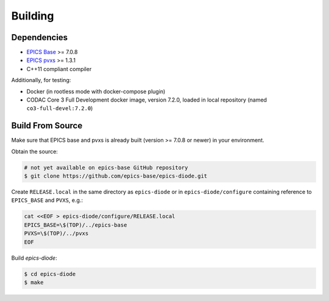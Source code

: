 Building
========

Dependencies
------------

- `EPICS Base <https://epics-controls.org/resources-and-support/base/>`_  >= 7.0.8
- `EPICS pvxs <https://github.com/epics-base/pvxs>`_  >= 1.3.1
- C++11 compliant compiler

Additionally, for testing:

- Docker (in rootless mode with docker-compose plugin)
- CODAC Core 3 Full Development docker image, version 7.2.0, loaded in local repository (named ``co3-full-devel:7.2.0``)

Build From Source
-----------------

Make sure that EPICS base and pvxs is already built (version >= 7.0.8 or newer) in your environment.

Obtain the source:

.. code-block:: shell

    # not yet available on epics-base GitHub repository
    $ git clone https://github.com/epics-base/epics-diode.git

Create ``RELEASE.local`` in the same directory as ``epics-diode`` or in ``epics-diode/configure`` containing reference to ``EPICS_BASE`` and ``PVXS``, e.g.:

.. code-block:: shell

    cat <<EOF > epics-diode/configure/RELEASE.local
    EPICS_BASE=\$(TOP)/../epics-base
    PVXS=\$(TOP)/../pvxs
    EOF

Build `epics-diode`:

.. code-block:: shell

    $ cd epics-diode
    $ make
